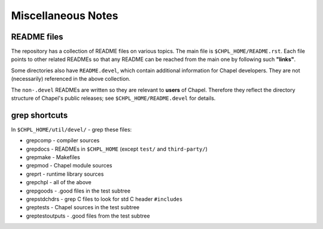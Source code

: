 ===================
Miscellaneous Notes
===================

README files
------------

The repository has a collection of README files on various topics. The
main file is ``$CHPL_HOME/README.rst``.  Each file points to other related
READMEs so that any README can be reached from the main one by
following such **"links"**.

Some directories also have ``README.devel``, which contain additional
information for Chapel developers. They are not (necessarily)
referenced in the above collection.

The ``non-.devel`` READMEs are written so they are relevant to **users** of
Chapel. Therefore they reflect the directory structure of Chapel's
public releases; see ``$CHPL_HOME/README.devel`` for details.


grep shortcuts
--------------

In ``$CHPL_HOME/util/devel/`` - grep these files:

* grepcomp    - compiler sources

* grepdocs    - READMEs in ``$CHPL_HOME`` (except ``test/`` and ``third-party/``)

* grepmake    - Makefiles

* grepmod     - Chapel module sources

* greprt      - runtime library sources

* grepchpl    - all of the above

* grepgoods   - .good files in the test subtree

* grepstdchdrs - grep C files to look for std C header ``#includes``

* greptests    - Chapel sources in the test subtree

* greptestoutputs - .good files from the test subtree
